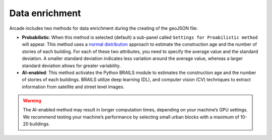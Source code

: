 Data enrichment
=====

Arcade includes two methods for data enrichment during the creating of the geoJSON file:

- **Probabilistic**: When this method is selected (default) a sub-panel called ``Settings for Proabilistic method`` will appear. This method uses a `normal distribution <https://en.wikipedia.org/wiki/Normal_distribution>`_ approach to estimate the construction age and the number of stories of each building. For each of these two attributes, you need to specify the average value and the standard deviation. A smaller standard deviation indicates less variation around the average value, whereas a larger standard deviation allows for greater variability.


- **AI-enabled**: This method activates the Python BRAILS module to estimates the construction age and the number of stories of each buildings. BRAILS utilize deep learning (DL), and computer vision (CV) techniques to extract information from satellite and street level images. 

.. warning::

   The AI-enabled method may result in longer computation times, depending on your machine’s GPU settings. We recommend testing your machine’s performance by selecting small urban blocks with a maximum of 10-20 buildings.
